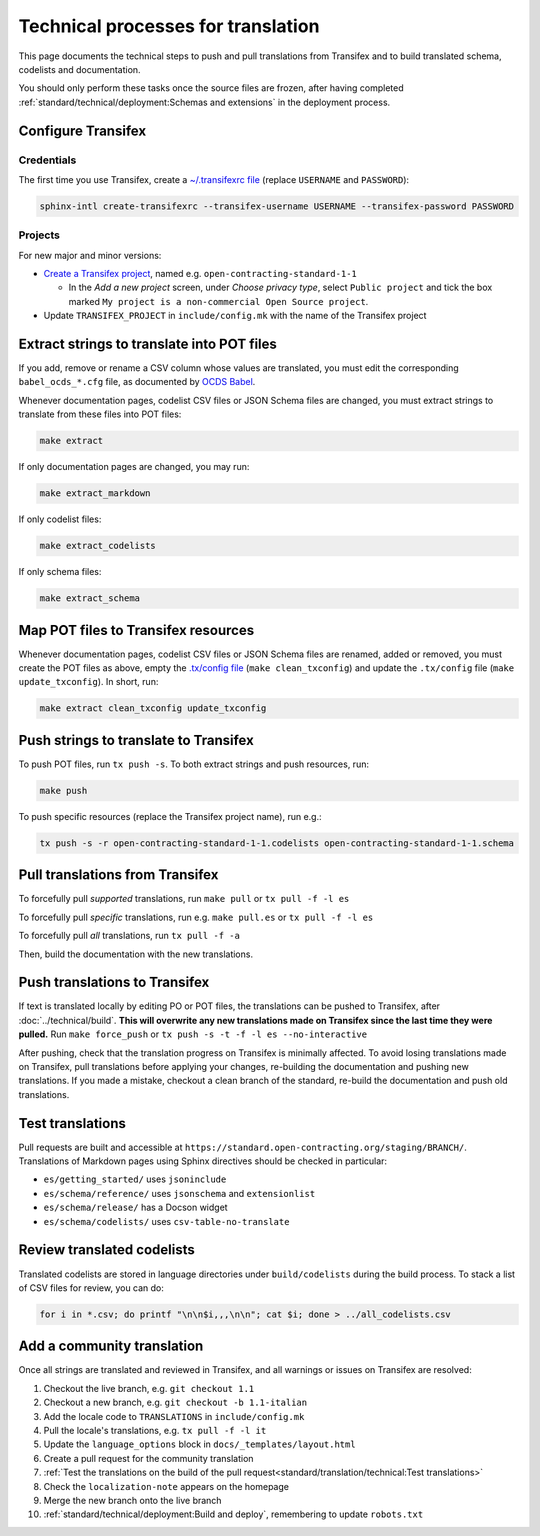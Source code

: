 Technical processes for translation
===================================

This page documents the technical steps to push and pull translations from Transifex and to build translated schema, codelists and documentation.

You should only perform these tasks once the source files are frozen, after having completed :ref:`standard/technical/deployment:Schemas and extensions` in the deployment process.

Configure Transifex
-------------------

Credentials
~~~~~~~~~~~

The first time you use Transifex, create a `~/.transifexrc file <https://docs.transifex.com/client/client-configuration#~/-transifexrc>`__ (replace ``USERNAME`` and ``PASSWORD``):

.. code-block:: shell

   sphinx-intl create-transifexrc --transifex-username USERNAME --transifex-password PASSWORD

Projects
~~~~~~~~

For new major and minor versions:

-  `Create a Transifex project <https://www.transifex.com/open-contracting-partnership-1/>`__, named e.g. ``open-contracting-standard-1-1``

   -  In the *Add a new project* screen, under *Choose privacy type*, select ``Public project`` and tick the box marked ``My project is a non-commercial Open Source project``.

-  Update ``TRANSIFEX_PROJECT`` in ``include/config.mk`` with the name of the Transifex project

Extract strings to translate into POT files
-------------------------------------------

If you add, remove or rename a CSV column whose values are translated, you must edit the corresponding ``babel_ocds_*.cfg`` file, as documented by `OCDS Babel <https://ocds-babel.readthedocs.io/en/latest/api/extract.html>`__.

Whenever documentation pages, codelist CSV files or JSON Schema files are changed, you must extract strings to translate from these files into POT files:

.. code-block:: shell

   make extract

If only documentation pages are changed, you may run:

.. code-block:: shell

   make extract_markdown

If only codelist files:

.. code-block:: shell

   make extract_codelists

If only schema files:

.. code-block:: shell

   make extract_schema

Map POT files to Transifex resources
------------------------------------

Whenever documentation pages, codelist CSV files or JSON Schema files are renamed, added or removed, you must create the POT files as above, empty the `.tx/config file <https://docs.transifex.com/client/client-configuration#-tx/config>`__ (``make clean_txconfig``) and update the ``.tx/config`` file (``make update_txconfig``). In short, run:

.. code-block:: shell

   make extract clean_txconfig update_txconfig

Push strings to translate to Transifex
--------------------------------------

To push POT files, run ``tx push -s``. To both extract strings and push resources, run:

.. code-block:: shell

   make push

To push specific resources (replace the Transifex project name), run e.g.:

.. code-block:: shell

   tx push -s -r open-contracting-standard-1-1.codelists open-contracting-standard-1-1.schema

Pull translations from Transifex
--------------------------------

To forcefully pull *supported* translations, run ``make pull`` or ``tx pull -f -l es``

To forcefully pull *specific* translations, run e.g. ``make pull.es`` or ``tx pull -f -l es``

To forcefully pull *all* translations, run ``tx pull -f -a``

Then, build the documentation with the new translations.

Push translations to Transifex
------------------------------

If text is translated locally by editing PO or POT files, the translations can be pushed to Transifex, after :doc:`../technical/build`. **This will overwrite any new translations made on Transifex since the last time they were pulled.** Run ``make force_push`` or ``tx push -s -t -f -l es --no-interactive``

After pushing, check that the translation progress on Transifex is minimally affected. To avoid losing translations made on Transifex, pull translations before applying your changes, re-building the documentation and pushing new translations. If you made a mistake, checkout a clean branch of the standard, re-build the documentation and push old translations.

Test translations
-----------------

Pull requests are built and accessible at ``https://standard.open-contracting.org/staging/BRANCH/``. Translations of Markdown pages using Sphinx directives should be checked in particular:

-  ``es/getting_started/`` uses ``jsoninclude``
-  ``es/schema/reference/`` uses ``jsonschema`` and ``extensionlist``
-  ``es/schema/release/`` has a Docson widget
-  ``es/schema/codelists/`` uses ``csv-table-no-translate``

Review translated codelists
---------------------------

Translated codelists are stored in language directories under ``build/codelists`` during the build process. To stack a list of CSV files for review, you can do:

.. code-block:: bash

   for i in *.csv; do printf "\n\n$i,,,\n\n"; cat $i; done > ../all_codelists.csv

Add a community translation
---------------------------

Once all strings are translated and reviewed in Transifex, and all warnings or issues on Transifex are resolved:

#. Checkout the live branch, e.g. ``git checkout 1.1``
#. Checkout a new branch, e.g. ``git checkout -b 1.1-italian``
#. Add the locale code to ``TRANSLATIONS`` in ``include/config.mk``
#. Pull the locale's translations, e.g. ``tx pull -f -l it``
#. Update the ``language_options`` block in ``docs/_templates/layout.html``
#. Create a pull request for the community translation
#. :ref:`Test the translations on the build of the pull request<standard/translation/technical:Test translations>`
#. Check the ``localization-note`` appears on the homepage
#. Merge the new branch onto the live branch
#. :ref:`standard/technical/deployment:Build and deploy`, remembering to update ``robots.txt``
